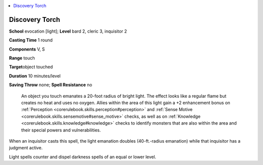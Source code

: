 
.. _`ultimatecombat.spells.discoverytorch`:

.. contents:: \ 

.. _`ultimatecombat.spells.discoverytorch#discovery_torch`:

Discovery Torch
================

\ **School**\  evocation [light]; \ **Level**\  bard 2, cleric 3, inquisitor 2

\ **Casting Time**\  1 round

\ **Components**\  V, S

\ **Range**\  touch

\ **Target**\ object touched

\ **Duration**\  10 minutes/level

\ **Saving Throw**\  none; \ **Spell Resistance**\  no

 An object you touch emanates a 20-foot radius of bright light. The effect looks like a regular flame but creates no heat and uses no oxygen. Allies within the area of this light gain a +2 enhancement bonus on :ref:`Perception <corerulebook.skills.perception#perception>`\  and :ref:`Sense Motive <corerulebook.skills.sensemotive#sense_motive>`\  checks, as well as on :ref:`Knowledge <corerulebook.skills.knowledge#knowledge>`\  checks to identify monsters that are also within the area and their special powers and vulnerabilities.

When an inquisitor casts this spell, the light emanation doubles (40-ft.-radius emanation) while that inquisitor has a judgment active.

Light spells counter and dispel darkness spells of an equal or lower level.

